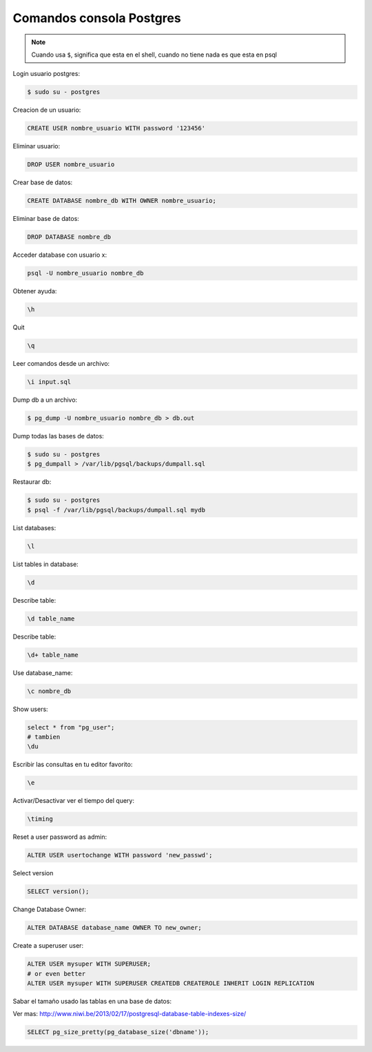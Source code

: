 .. _reference-programacion-postgresql-comandos_consola_psql:

#########################
Comandos consola Postgres
#########################

.. note::
    Cuando usa ``$``, significa que esta en el shell, cuando no tiene nada
    es que esta en psql

Login usuario postgres:

.. code-block:: bash

    $ sudo su - postgres

Creacion de un usuario:

.. code-block:: bash

    CREATE USER nombre_usuario WITH password '123456'

Eliminar usuario:

.. code-block:: bash

    DROP USER nombre_usuario


Crear base de datos:

.. code-block:: bash

    CREATE DATABASE nombre_db WITH OWNER nombre_usuario;

Eliminar base de datos:

.. code-block:: bash

    DROP DATABASE nombre_db

Acceder database con usuario x:

.. code-block:: bash

    psql -U nombre_usuario nombre_db

Obtener ayuda:

.. code-block:: bash

    \h

Quit

.. code-block:: bash

    \q

Leer comandos desde un archivo:

.. code-block:: bash

    \i input.sql

Dump db a un archivo:

.. code-block:: bash

    $ pg_dump -U nombre_usuario nombre_db > db.out

Dump todas las bases de datos:

.. code-block:: bash

    $ sudo su - postgres
    $ pg_dumpall > /var/lib/pgsql/backups/dumpall.sql

Restaurar db:

.. code-block:: bash

    $ sudo su - postgres
    $ psql -f /var/lib/pgsql/backups/dumpall.sql mydb

List databases:

.. code-block:: bash

    \l

List tables in database:

.. code-block:: bash

    \d

Describe table:

.. code-block:: bash

    \d table_name

Describe table:

.. code-block:: bash

    \d+ table_name

Use database_name:

.. code-block:: bash

    \c nombre_db

Show users:

.. code-block:: bash

    select * from "pg_user";
    # tambien
    \du

Escribir las consultas en tu editor favorito:

.. code-block:: bash

    \e

Activar/Desactivar ver el tiempo del query:

.. code-block:: bash

    \timing

Reset a user password as admin:

.. code-block:: bash

    ALTER USER usertochange WITH password 'new_passwd';

Select version

.. code-block:: bash

    SELECT version();

Change Database Owner:

.. code-block:: bash

    ALTER DATABASE database_name OWNER TO new_owner;

Create a superuser user:

.. code-block:: bash

    ALTER USER mysuper WITH SUPERUSER;
    # or even better
    ALTER USER mysuper WITH SUPERUSER CREATEDB CREATEROLE INHERIT LOGIN REPLICATION

Sabar el tamaño usado las tablas en una base de datos:

Ver mas:
http://www.niwi.be/2013/02/17/postgresql-database-table-indexes-size/

.. code-block:: bash

    SELECT pg_size_pretty(pg_database_size('dbname'));
